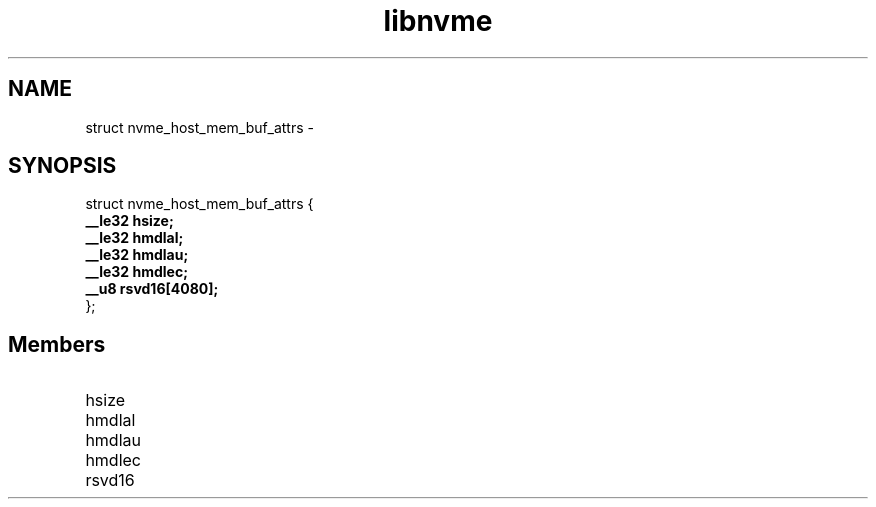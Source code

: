 .TH "libnvme" 9 "struct nvme_host_mem_buf_attrs" "February 2022" "API Manual" LINUX
.SH NAME
struct nvme_host_mem_buf_attrs \- 
.SH SYNOPSIS
struct nvme_host_mem_buf_attrs {
.br
.BI "    __le32 hsize;"
.br
.BI "    __le32 hmdlal;"
.br
.BI "    __le32 hmdlau;"
.br
.BI "    __le32 hmdlec;"
.br
.BI "    __u8 rsvd16[4080];"
.br
.BI "
};
.br

.SH Members
.IP "hsize" 12
.IP "hmdlal" 12
.IP "hmdlau" 12
.IP "hmdlec" 12
.IP "rsvd16" 12
